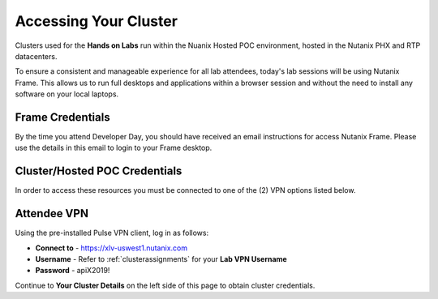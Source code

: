 .. _clusteraccess:

----------------------
Accessing Your Cluster
----------------------

Clusters used for the **Hands on Labs** run within the Nuanix Hosted POC environment, hosted in the Nutanix PHX and RTP datacenters.

To ensure a consistent and manageable experience for all lab attendees, today's lab sessions will be using Nutanix Frame.  This allows us to run full desktops and applications within a browser session and without the need to install any software on your local laptops.

Frame Credentials
.................

By the time you attend Developer Day, you should have received an email instructions for access Nutanix Frame.  Please use the details in this email to login to your Frame desktop.

Cluster/Hosted POC Credentials
..............................

In order to access these resources you must be connected to one of the (2) VPN options listed below.

Attendee VPN
............

Using the pre-installed Pulse VPN client, log in as follows:

- **Connect to** - https://xlv-uswest1.nutanix.com
- **Username** - Refer to :ref:`clusterassignments` for your **Lab VPN Username**
- **Password** - apiX2019!

Continue to **Your Cluster Details** on the left side of this page to obtain cluster credentials.